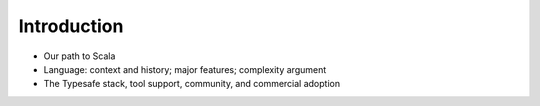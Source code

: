 Introduction
=================

- Our path to Scala
- Language: context and history; major features; complexity argument
- The Typesafe stack, tool support, community, and commercial adoption